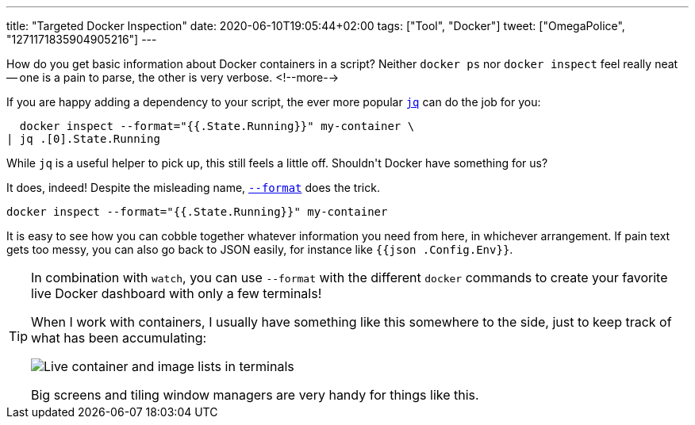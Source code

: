---
title: "Targeted Docker Inspection"
date: 2020-06-10T19:05:44+02:00
tags: ["Tool", "Docker"]
tweet: ["OmegaPolice", "1271171835904905216"]
---

How do you get basic information about Docker containers in a script?
Neither `+docker ps+` nor `+docker inspect+` feel really neat -- 
one is a pain to parse,
the other is very verbose.
<!--more-->

If you are happy adding a dependency to your script, 
the ever more popular 
  link:https://stedolan.github.io/jq/[`+jq+`]
can do the job for you:

```bash
  docker inspect --format="{{.State.Running}}" my-container \
| jq .[0].State.Running
```

While `+jq+` is a useful helper to pick up,
this still feels a little off. 
Shouldn\'t Docker have something for us?

It does, indeed!
Despite the misleading name, 
  link:https://docs.docker.com/engine/reference/commandline/inspect/[`+--format+`]
does the trick.

```bash
docker inspect --format="{{.State.Running}}" my-container
```

It is easy to see how you can cobble together whatever information you need from here,
in whichever arrangement.
If pain text gets too messy, you can also go back to JSON easily,
for instance like `+{{json .Config.Env}}+`.

[TIP]
====
In combination with `+watch+`, 
you can use `+--format+` with the different `+docker+` commands 
to create your favorite live Docker dashboard with only a few terminals!
     
When I work with containers, 
I usually have something like this somewhere to the side,
just to keep track of what has been accumulating:

image::img/2020-06-10-custom-docker-dashboard.png[Live container and image lists in terminals]

Big screens and tiling window managers are very handy for things like this.
====